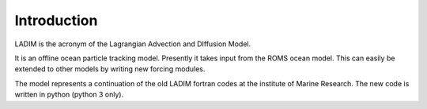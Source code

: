 Introduction
============

LADIM is the acronym of the Lagrangian Advection and DIffusion Model.

It is an offline ocean particle tracking model. Presently it takes
input from the ROMS ocean model. This can easily be extended to other models
by writing new forcing modules.

The model represents a continuation of the old LADIM fortran codes at
the institute of Marine Research. The new code is written in python
(python 3 only).
